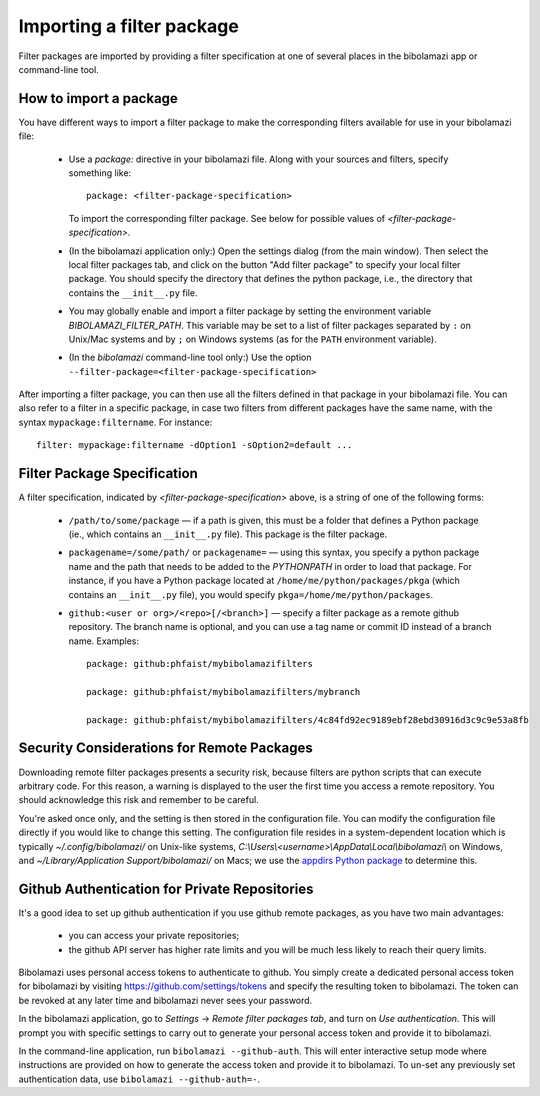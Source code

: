 .. _import-filter-package:

Importing a filter package
==========================

Filter packages are imported by providing a filter specification at one of
several places in the bibolamazi app or command-line tool.


How to import a package
-----------------------

You have different ways to import a filter package to make the corresponding
filters available for use in your bibolamazi file:

  * Use a `package:` directive in your bibolamazi file.  Along with your sources
    and filters, specify something like::

      package: <filter-package-specification>

    To import the corresponding filter package.  See below for possible values
    of *<filter-package-specification>*.

  * (In the bibolamazi application only:) Open the settings dialog (from the
    main window).  Then select the local filter packages tab, and click on the
    button "Add filter package" to specify your local filter package.  You
    should specify the directory that defines the python package, i.e., the
    directory that contains the ``__init__.py`` file.

  * You may globally enable and import a filter package by setting the
    environment variable `BIBOLAMAZI_FILTER_PATH`.  This variable may be set to
    a list of filter packages separated by ``:`` on Unix/Mac systems and by
    ``;`` on Windows systems (as for the ``PATH`` environment variable).

  * (In the `bibolamazi` command-line tool only:) Use the option
    ``--filter-package=<filter-package-specification>``


After importing a filter package, you can then use all the filters defined in
that package in your bibolamazi file.  You can also refer to a filter in a
specific package, in case two filters from different packages have the same
name, with the syntax ``mypackage:filtername``.  For instance::

  filter: mypackage:filtername -dOption1 -sOption2=default ...


Filter Package Specification
----------------------------

A filter specification, indicated by *<filter-package-specification>* above, is
a string of one of the following forms:

  * ``/path/to/some/package`` — if a path is given, this must be a folder that
    defines a Python package (ie., which contains an ``__init__.py`` file).
    This package is the filter package.

  * ``packagename=/some/path/`` or ``packagename=`` — using this syntax, you
    specify a python package name and the path that needs to be added to the
    `PYTHONPATH` in order to load that package.  For instance, if you have a
    Python package located at ``/home/me/python/packages/pkga`` (which contains
    an ``__init__.py`` file), you would specify
    ``pkga=/home/me/python/packages``.

  * ``github:<user or org>/<repo>[/<branch>]`` — specify a filter package as a
    remote github repository.  The branch name is optional, and you can use a
    tag name or commit ID instead of a branch name.  Examples::

      package: github:phfaist/mybibolamazifilters

      package: github:phfaist/mybibolamazifilters/mybranch

      package: github:phfaist/mybibolamazifilters/4c84fd92ec9189ebf28ebd30916d3c9c9e53a8fb

.. versionadded:: 4.2
                  Remote github repositories can be specified and automatically
                  accessed since Bibolamazi 4.2


Security Considerations for Remote Packages
-------------------------------------------

Downloading remote filter packages presents a security risk, because filters are
python scripts that can execute arbitrary code.  For this reason, a warning is
displayed to the user the first time you access a remote repository. You should
acknowledge this risk and remember to be careful.

You're asked once only, and the setting is then stored in the configuration
file.  You can modify the configuration file directly if you would like to
change this setting.  The configuration file resides in a system-dependent
location which is typically `~/.config/bibolamazi/` on Unix-like systems,
`C:\\Users\\<username>\\AppData\\Local\\bibolamazi\\` on Windows, and
`~/Library/Application Support/bibolamazi/` on Macs; we use the `appdirs Python
package <https://pypi.org/project/appdirs/>`_ to determine this.


Github Authentication for Private Repositories
----------------------------------------------

It's a good idea to set up github authentication if you use github remote
packages, as you have two main advantages:

  * you can access your private repositories;

  * the github API server has higher rate limits and you will be much less
    likely to reach their query limits.

Bibolamazi uses personal access tokens to authenticate to github.  You simply
create a dedicated personal access token for bibolamazi by visiting
`https://github.com/settings/tokens <https://github.com/settings/tokens>`_ and
specify the resulting token to bibolamazi.  The token can be revoked at any
later time and bibolamazi never sees your password.

In the bibolamazi application, go to `Settings` → `Remote filter packages tab`,
and turn on `Use authentication`.  This will prompt you with specific settings
to carry out to generate your personal access token and provide it to
bibolamazi.

In the command-line application, run ``bibolamazi --github-auth``.  This will
enter interactive setup mode where instructions are provided on how to generate
the access token and provide it to bibolamazi.  To un-set any previously set
authentication data, use ``bibolamazi --github-auth=-``.

.. versionadded:: 4.2
                  Remote github repositories can be specified and automatically
                  accessed since Bibolamazi 4.2

